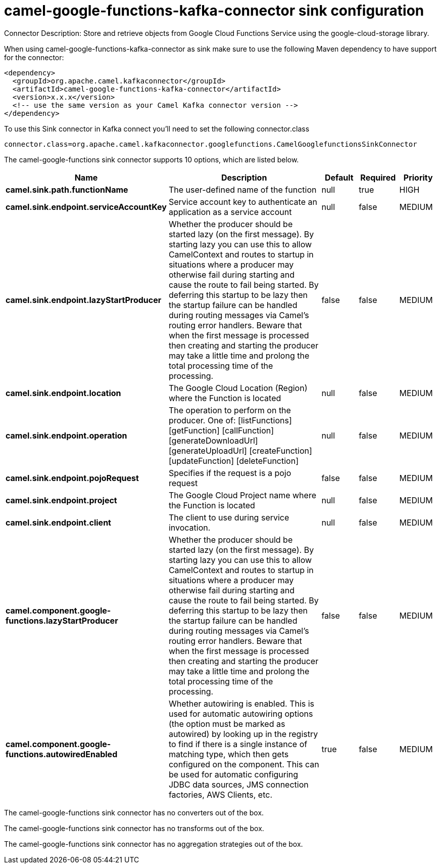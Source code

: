 // kafka-connector options: START
[[camel-google-functions-kafka-connector-sink]]
= camel-google-functions-kafka-connector sink configuration

Connector Description: Store and retrieve objects from Google Cloud Functions Service using the google-cloud-storage library.

When using camel-google-functions-kafka-connector as sink make sure to use the following Maven dependency to have support for the connector:

[source,xml]
----
<dependency>
  <groupId>org.apache.camel.kafkaconnector</groupId>
  <artifactId>camel-google-functions-kafka-connector</artifactId>
  <version>x.x.x</version>
  <!-- use the same version as your Camel Kafka connector version -->
</dependency>
----

To use this Sink connector in Kafka connect you'll need to set the following connector.class

[source,java]
----
connector.class=org.apache.camel.kafkaconnector.googlefunctions.CamelGooglefunctionsSinkConnector
----


The camel-google-functions sink connector supports 10 options, which are listed below.



[width="100%",cols="2,5,^1,1,1",options="header"]
|===
| Name | Description | Default | Required | Priority
| *camel.sink.path.functionName* | The user-defined name of the function | null | true | HIGH
| *camel.sink.endpoint.serviceAccountKey* | Service account key to authenticate an application as a service account | null | false | MEDIUM
| *camel.sink.endpoint.lazyStartProducer* | Whether the producer should be started lazy (on the first message). By starting lazy you can use this to allow CamelContext and routes to startup in situations where a producer may otherwise fail during starting and cause the route to fail being started. By deferring this startup to be lazy then the startup failure can be handled during routing messages via Camel's routing error handlers. Beware that when the first message is processed then creating and starting the producer may take a little time and prolong the total processing time of the processing. | false | false | MEDIUM
| *camel.sink.endpoint.location* | The Google Cloud Location (Region) where the Function is located | null | false | MEDIUM
| *camel.sink.endpoint.operation* | The operation to perform on the producer. One of: [listFunctions] [getFunction] [callFunction] [generateDownloadUrl] [generateUploadUrl] [createFunction] [updateFunction] [deleteFunction] | null | false | MEDIUM
| *camel.sink.endpoint.pojoRequest* | Specifies if the request is a pojo request | false | false | MEDIUM
| *camel.sink.endpoint.project* | The Google Cloud Project name where the Function is located | null | false | MEDIUM
| *camel.sink.endpoint.client* | The client to use during service invocation. | null | false | MEDIUM
| *camel.component.google-functions.lazyStartProducer* | Whether the producer should be started lazy (on the first message). By starting lazy you can use this to allow CamelContext and routes to startup in situations where a producer may otherwise fail during starting and cause the route to fail being started. By deferring this startup to be lazy then the startup failure can be handled during routing messages via Camel's routing error handlers. Beware that when the first message is processed then creating and starting the producer may take a little time and prolong the total processing time of the processing. | false | false | MEDIUM
| *camel.component.google-functions.autowiredEnabled* | Whether autowiring is enabled. This is used for automatic autowiring options (the option must be marked as autowired) by looking up in the registry to find if there is a single instance of matching type, which then gets configured on the component. This can be used for automatic configuring JDBC data sources, JMS connection factories, AWS Clients, etc. | true | false | MEDIUM
|===



The camel-google-functions sink connector has no converters out of the box.





The camel-google-functions sink connector has no transforms out of the box.





The camel-google-functions sink connector has no aggregation strategies out of the box.




// kafka-connector options: END
